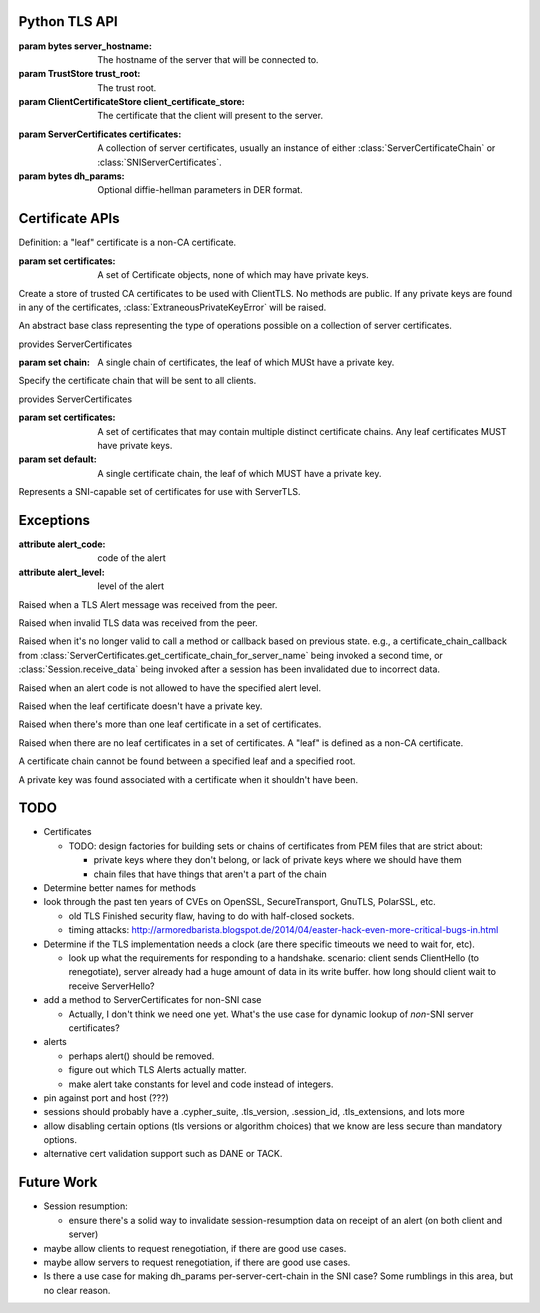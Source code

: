 Python TLS API
==============

.. class:: ClientTLS(server_hostname, trust_root=DEFAULT, client_certificate_store=None)

    :param bytes server_hostname:
        The hostname of the server that will be connected to.
    :param TrustStore trust_root:
        The trust root.
    :param ClientCertificateStore client_certificate_store:
        The certificate that the client will present to the server.

    .. method:: start(write_callback, verify_callback=None)

        :param callable write_callback:
            Callable of one argument of ``bytes`` type.
            It will be called when TLS data should be sent over the transport.
        :param callable verify_callback:
            Callable of two arguments: a list of :class:`Certificate` objects, and a :class:`Session` object.
            It will be called once per negotiation with a list of Certificates and the session object.
            The certificates are in chain order, starting with the leaf certificate and ending with the root-most certificate.
            Specifying a verify_callback does *not* override the basic verification that PyTLS does, such as certificate chain validation, basic certificate checks, and hostname validation.
            verify_callback has no particular contract; return values will be ignored.
            If any exception is raised, the session will be invalidated and any future calls to :py:meth:`Session.receive_data` or :py:meth:`Session.write_data` will raise :class:`InvalidatedError`.
            It's up to the user to decide what to do during verification, such as invoking :py:meth:`Session.alert` or simply closing the connection.

        :return Session:
            the client session.

        Start a TLS session.
        The write_callback will be invoked with the initial data for TLS negotiation.


.. class:: ServerTLS(certificates, dh_params=None)

    :param ServerCertificates certificates:
        A collection of server certificates, usually an instance of either :class:`ServerCertificateChain` or :class:`SNIServerCertificates`.
    :param bytes dh_params:
        Optional diffie-hellman parameters in DER format.

    .. method:: start(write_callback, verify_callback=None)

        :return Session:
            the server session.

        See ClientTLS.start.


.. class:: Session

    .. method:: receive_data(input)

        :param bytes input:
            Data that was received from some low-level transport and should be processed by the TLS implementation.
        :return bytes:
            Any application data that was in the input.

        :raises TLSAlertError:
            When certain TLS Alert messages occur in the input.
        :raises BadTLSDataError:
            When the input data was somehow invalid, such as when decryption failed or the protocol was not followed.
        :raises InvalidatedError:
            When the session has been invalidated due to a previous error and will accept no further data.

        Given data read from a transport, invoke any callbacks for e.g. session negotatiation or heartbeats, etc, and return decrypted application data, if any.
        If the input data is somehow invalid, a TLS Alert message will be passed to the write callback, and a BadTLSDataError will be raised.
        In certain cases of receipt of invalid data, after (sometimes) sending a TLS Alert, this session will be invalidated such that receive_data and write_data will raise :class:`InvalidatedError`.
        Note that any incomplete data in the input may be buffered by the implementation until further calls to receive_data complete the messages.

    .. method:: write_data(output)

        :param bytes output:
            Application data to encrypt and send over the transport.
        :raises InvalidatedError:
            When the session has been invalidated due to a previous error.

        Given plaintext application data, invoke the write callback with the encrypted data.

    .. method:: alert(alert_code, level=None)

        :param alert_code:
            The alert code to send in a TLS Alert message. Must be one of the constants specified in this module (TBD).
        :param level:
            Must be ALERT_WARNING or ALERT_FATAL.
            If not specified, a default will be specified based on alert_code if the TLS specification mandates a particular level for the code.
        :raises InvalidAlertLevel:
            When an alert_code is passed that is incompatible with the passed level.

        Invoke the write callback with a TLS alert message.
        Usually this is invoked automatically by a method like receive_data, but it may be useful to call this in your verify_callback.
        If the level is passed, the alert code *must* be compatible according to the TLS spec, otherwise :class:`InvalidAlertLevel` will be raised.
        If the level is not passed and the alert code is ambiguous according to the spec, :class:`InvalidAlertLevel` will also be raised in this case.
        Certain alert() calls may invalidate the session, in which case further calls to write_data and receive_data will fail with :class:`InvalidatedError`.

    .. method:: finish()

        Invoke the write callback with a TLS Finished message.



Certificate APIs
================

Definition: a "leaf" certificate is a non-CA certificate.

.. class:: Certificate

    .. method:: get_asn1_bytes()

        Get the ASN1-format bytes of the certificate.

.. class:: ClientCertificateStore

    .. method:: get_certificate_chain_for_roots(roots, certificate_chain_callback)

        :param set roots:
            A set of keyless certificate that the server specified as the valid roots that a client certificate must chain to.

        :param callable certificate_chain_callback:
            The callback that this method should eventually invoke to specify the client certificates to send.

        This method is intended to be implemented by the user, NOT called by the user.

        Get the client certificate chain to send to the server, based on the roots specified by the server.
        The result should be specified by calling certificate_chain_callback.
        It must be passed either a single certificate chain (with ONE leaf certificate that MUST have a private key), or None to indicate no client certificates are available.

        The certificates must chain to one of the roots specified by the server, or :class:`NoCertificateChainError` will be raised.
        Invoking this callback more than once will result in :class:`InvalidatedError` being raised.
        The callback may also raise :class:`LeafCertificateHasNoPrivateKeyError`, :class:`MoreThanOneLeafCertificateError`, or :class:`NoLeafCertificateError`.

    .. method:: get_default_certificate_chain(certificate_chain_callback)

        :param callable certificate_chain_callback:
            The callback that this method should eventually invoke to specify the client certificates to send.

        This method is intended to be implemented by the user, NOT called by the user.

        Get the default client certificate in the case that the server did not provide roots that the client certificate must chain to.
        The result should be specified by calling certificate_chain_callback.
        It must be passed either a single certificate chain (with ONE leaf certificate that MUST have a private key), or None to indicate no client certificates are available.

        Invoking this callback more than once will result in :class:`InvalidatedError` being raised.
        The callback may also raise :class:`LeafCertificateHasNoPrivateKeyError`, :class:`MoreThanOneLeafCertificateError`, or :class:`NoLeafCertificateError`.

.. class:: TrustStore(certificates)

    :param set certificates:
        A set of Certificate objects, none of which may have private keys.

    Create a store of trusted CA certificates to be used with ClientTLS. No methods are public.
    If any private keys are found in any of the certificates, :class:`ExtraneousPrivateKeyError` will be raised.

.. class:: ServerCertificates

    An abstract base class representing the type of operations possible on a collection of server certificates.

    .. method:: get_certificate_chain_for_server_name(server_name, certificate_chain_callback)

        :param bytes server_name:
            The server name.
        :param callable certificate_chain_callback:
            A callable of one argument that must be eventually called by this method.

        This method is intended to be implemented by the user, NOT called by the user.

        Get the server chain to send to the client when the client is using Server Name Indication (SNI).
        Implement this method to invoke the certificate_chain_callback with a collection of certificates with ONE leaf certificate that MUST have a private key.
        None may be passed to the certificate_chain_callback in case no certificates can be found, in which case a TLS Alert will be sent.
        Passing a "default" certificate chain that doesn't match the server name is acceptable.

        Invoking this callback more than once will result in :class:`InvalidatedError` being raised.
        The callback may be invoked at any point after this method is invoked; it needn't be invoked synchronously.
        The callback may also raise :class:`LeafCertificateHasNoPrivateKeyError`, or :class:`NoLeafCertificateError`.

.. class:: ServerCertificateChain(chain)

    provides ServerCertificates

    :param set chain:
        A single chain of certificates, the leaf of which MUSt have a private key.

    Specify the certificate chain that will be sent to all clients.

.. class:: SNIServerCertificates(certificates, default=set())

    provides ServerCertificates

    :param set certificates:
        A set of certificates that may contain multiple distinct certificate chains.
        Any leaf certificates MUST have private keys.
    :param set default:
        A single certificate chain, the leaf of which MUST have a private key.

    Represents a SNI-capable set of certificates for use with ServerTLS.


Exceptions
==========

.. class:: TLSAlertError

    :attribute alert_code: code of the alert
    :attribute alert_level: level of the alert

    Raised when a TLS Alert message was received from the peer.

.. class:: BadTLSDataError

    Raised when invalid TLS data was received from the peer.

.. class:: InvalidatedError

    Raised when it's no longer valid to call a method or callback based on previous state.
    e.g., a certificate_chain_callback from :class:`ServerCertificates.get_certificate_chain_for_server_name` being invoked a second time, or :class:`Session.receive_data` being invoked after a session has been invalidated due to incorrect data.

.. class:: InvalidAlertLevel

    Raised when an alert code is not allowed to have the specified alert level.

.. class:: LeafCertificateHasNoPrivateKeyError

    Raised when the leaf certificate doesn't have a private key.

.. class:: MoreThanOneLeafCertificateError

    Raised when there's more than one leaf certificate in a set of certificates.

.. class:: NoLeafCertificateError

    Raised when there are no leaf certificates in a set of certificates.
    A "leaf" is defined as a non-CA certificate.

.. class:: NoCertificateChainError

    A certificate chain cannot be found between a specified leaf and a specified root.

.. class:: ExtraneousPrivateKeyError

    A private key was found associated with a certificate when it shouldn't have been.

TODO
====

- Certificates

  - TODO: design factories for building sets or chains of certificates from PEM files that are strict about:

    - private keys where they don't belong, or lack of private keys where we should have them

    - chain files that have things that aren't a part of the chain

- Determine better names for methods

- look through the past ten years of CVEs on OpenSSL, SecureTransport, GnuTLS, PolarSSL, etc.

  - old TLS Finished security flaw, having to do with half-closed sockets.
  - timing attacks: http://armoredbarista.blogspot.de/2014/04/easter-hack-even-more-critical-bugs-in.html

- Determine if the TLS implementation needs a clock (are there specific timeouts we need to wait for, etc).

  - look up what the requirements for responding to a handshake. scenario: client sends ClientHello (to renegotiate), server already had a huge amount of data in its write buffer. how long should client wait to receive ServerHello?

- add a method to ServerCertificates for non-SNI case

  - Actually, I don't think we need one yet. What's the use case for dynamic lookup of *non*-SNI server certificates?

- alerts

  - perhaps alert() should be removed.

  - figure out which TLS Alerts actually matter.

  - make alert take constants for level and code instead of integers.

- pin against port and host (???)

- sessions should probably have a .cypher_suite, .tls_version, .session_id, .tls_extensions, and lots more

- allow disabling certain options (tls versions or algorithm choices) that we know are less secure than mandatory options.


- alternative cert validation support such as DANE or TACK.

Future Work
===========

- Session resumption:

  - ensure there's a solid way to invalidate session-resumption data on receipt of an alert (on both client and server)

- maybe allow clients to request renegotiation, if there are good use cases.

- maybe allow servers to request renegotiation, if there are good use cases.

- Is there a use case for making dh_params per-server-cert-chain in the SNI case? Some rumblings in this area, but no clear reason.
